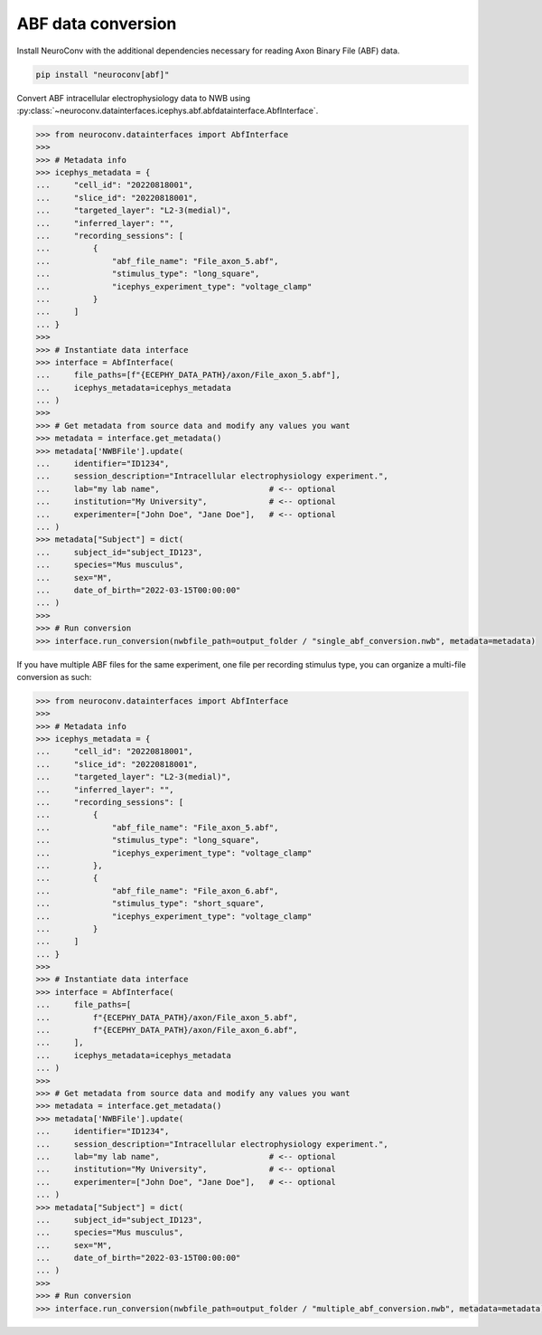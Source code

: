 ABF data conversion
-------------------

Install NeuroConv with the additional dependencies necessary for reading Axon Binary File (ABF) data.

.. code-block:: bash

    pip install "neuroconv[abf]"

Convert ABF intracellular electrophysiology data to NWB using :py:class:`~neuroconv.datainterfaces.icephys.abf.abfdatainterface.AbfInterface`.

.. code-block:: python

    >>> from neuroconv.datainterfaces import AbfInterface
    >>>
    >>> # Metadata info
    >>> icephys_metadata = {
    ...     "cell_id": "20220818001",
    ...     "slice_id": "20220818001",
    ...     "targeted_layer": "L2-3(medial)",
    ...     "inferred_layer": "",
    ...     "recording_sessions": [
    ...         {
    ...             "abf_file_name": "File_axon_5.abf",
    ...             "stimulus_type": "long_square",
    ...             "icephys_experiment_type": "voltage_clamp"
    ...         }
    ...     ]
    ... }
    >>>
    >>> # Instantiate data interface
    >>> interface = AbfInterface(
    ...     file_paths=[f"{ECEPHY_DATA_PATH}/axon/File_axon_5.abf"],
    ...     icephys_metadata=icephys_metadata
    ... )
    >>>
    >>> # Get metadata from source data and modify any values you want
    >>> metadata = interface.get_metadata()
    >>> metadata['NWBFile'].update(
    ...     identifier="ID1234",
    ...     session_description="Intracellular electrophysiology experiment.",
    ...     lab="my lab name",                       # <-- optional
    ...     institution="My University",             # <-- optional
    ...     experimenter=["John Doe", "Jane Doe"],   # <-- optional
    ... )
    >>> metadata["Subject"] = dict(
    ...     subject_id="subject_ID123",
    ...     species="Mus musculus",
    ...     sex="M",
    ...     date_of_birth="2022-03-15T00:00:00"
    ... )
    >>>
    >>> # Run conversion
    >>> interface.run_conversion(nwbfile_path=output_folder / "single_abf_conversion.nwb", metadata=metadata)



If you have multiple ABF files for the same experiment, one file per recording stimulus type, you can organize a multi-file conversion as such:


.. code-block:: python

    >>> from neuroconv.datainterfaces import AbfInterface
    >>>
    >>> # Metadata info
    >>> icephys_metadata = {
    ...     "cell_id": "20220818001",
    ...     "slice_id": "20220818001",
    ...     "targeted_layer": "L2-3(medial)",
    ...     "inferred_layer": "",
    ...     "recording_sessions": [
    ...         {
    ...             "abf_file_name": "File_axon_5.abf",
    ...             "stimulus_type": "long_square",
    ...             "icephys_experiment_type": "voltage_clamp"
    ...         },
    ...         {
    ...             "abf_file_name": "File_axon_6.abf",
    ...             "stimulus_type": "short_square",
    ...             "icephys_experiment_type": "voltage_clamp"
    ...         }
    ...     ]
    ... }
    >>>
    >>> # Instantiate data interface
    >>> interface = AbfInterface(
    ...     file_paths=[
    ...         f"{ECEPHY_DATA_PATH}/axon/File_axon_5.abf",
    ...         f"{ECEPHY_DATA_PATH}/axon/File_axon_6.abf",
    ...     ],
    ...     icephys_metadata=icephys_metadata
    ... )
    >>>
    >>> # Get metadata from source data and modify any values you want
    >>> metadata = interface.get_metadata()
    >>> metadata['NWBFile'].update(
    ...     identifier="ID1234",
    ...     session_description="Intracellular electrophysiology experiment.",
    ...     lab="my lab name",                       # <-- optional
    ...     institution="My University",             # <-- optional
    ...     experimenter=["John Doe", "Jane Doe"],   # <-- optional
    ... )
    >>> metadata["Subject"] = dict(
    ...     subject_id="subject_ID123",
    ...     species="Mus musculus",
    ...     sex="M",
    ...     date_of_birth="2022-03-15T00:00:00"
    ... )
    >>>
    >>> # Run conversion
    >>> interface.run_conversion(nwbfile_path=output_folder / "multiple_abf_conversion.nwb", metadata=metadata)
